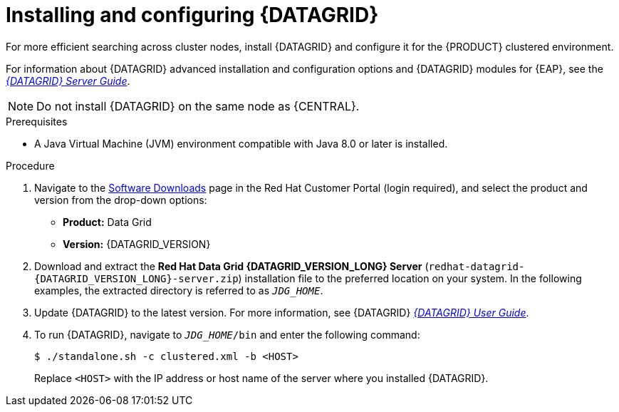 [id='clustering-datagrid-proc_{context}']
= Installing and configuring {DATAGRID}

For more efficient searching across cluster nodes, install {DATAGRID} and configure it for the {PRODUCT} clustered environment.

For information about {DATAGRID} advanced installation and configuration options and {DATAGRID} modules for {EAP}, see the https://access.redhat.com/documentation/en-us/red_hat_data_grid/8.1/html/data_grid_server_guide/index[_{DATAGRID} Server Guide_].

NOTE: Do not install {DATAGRID} on the same node as {CENTRAL}.

.Prerequisites
* A Java Virtual Machine (JVM) environment compatible with Java 8.0 or later is installed.

.Procedure
. Navigate to the https://access.redhat.com/jbossnetwork/restricted/listSoftware.html[Software Downloads] page in the Red Hat Customer Portal (login required), and select the product and version from the drop-down options:
+
* *Product:* Data Grid
* *Version:* {DATAGRID_VERSION}

. Download and extract the *Red Hat Data Grid {DATAGRID_VERSION_LONG} Server* (`redhat-datagrid-{DATAGRID_VERSION_LONG}-server.zip`) installation file to the preferred location on your system. In the following examples, the extracted directory is referred to as `__JDG_HOME__`.
. Update {DATAGRID} to the latest version. For more information, see {DATAGRID} https://access.redhat.com/documentation/en-us/red_hat_data_grid/{DATAGRID_VERSION}/html-single/red_hat_data_grid_user_guide/index#[_{DATAGRID} User Guide_].
. To run {DATAGRID}, navigate to `__JDG_HOME__/bin` and enter the following command:
+
[source]
----
$ ./standalone.sh -c clustered.xml -b <HOST>
----
+
Replace `<HOST>` with the IP address or host name of the server where you installed {DATAGRID}.

